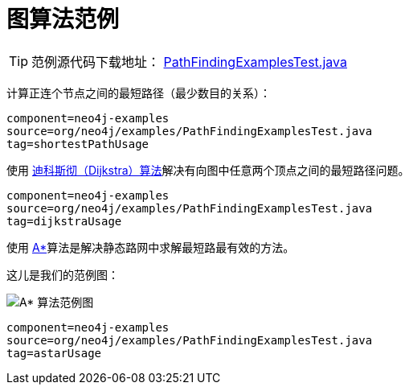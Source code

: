 [[tutorials-java-embedded-graph-algo]]
图算法范例
=====

[TIP]
范例源代码下载地址：
https://github.com/neo4j/community/blob/{neo4j-git-tag}/embedded-examples/src/test/java/org/neo4j/examples/PathFindingExamplesTest.java[PathFindingExamplesTest.java]


计算正连个节点之间的最短路径（最少数目的关系）：

[snippet,java]
----
component=neo4j-examples
source=org/neo4j/examples/PathFindingExamplesTest.java
tag=shortestPathUsage
----

使用 http://zh.wikipedia.org/wiki/Dijkstra[迪科斯彻（Dijkstra）算法]解决有向图中任意两个顶点之间的最短路径问题。

[snippet,java]
----
component=neo4j-examples
source=org/neo4j/examples/PathFindingExamplesTest.java
tag=dijkstraUsage
----

使用 http://en.wikipedia.org/wiki/A*_search_algorithm[A*]算法是解决静态路网中求解最短路最有效的方法。

这儿是我们的范例图：

image::graphalgo-astar.png[scaledwidth="50%", alt="A* 算法范例图"]

[snippet,java]
----
component=neo4j-examples
source=org/neo4j/examples/PathFindingExamplesTest.java
tag=astarUsage
----



